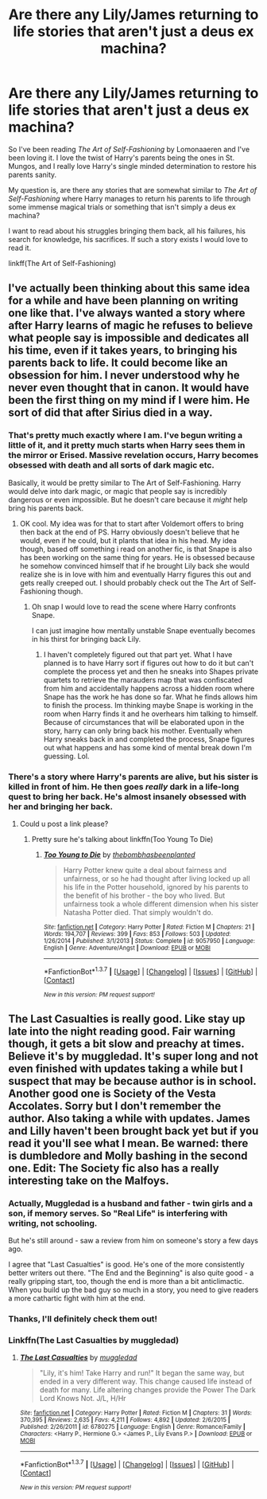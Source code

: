 #+TITLE: Are there any Lily/James returning to life stories that aren't just a deus ex machina?

* Are there any Lily/James returning to life stories that aren't just a deus ex machina?
:PROPERTIES:
:Author: NaughtyGaymer
:Score: 8
:DateUnix: 1459910069.0
:DateShort: 2016-Apr-06
:FlairText: Request
:END:
So I've been reading /The Art of Self-Fashioning/ by Lomonaaeren and I've been loving it. I love the twist of Harry's parents being the ones in St. Mungos, and I really love Harry's single minded determination to restore his parents sanity.

My question is, are there any stories that are somewhat similar to /The Art of Self-Fashioning/ where Harry manages to return his parents to life through some immense magical trials or something that isn't simply a deus ex machina?

I want to read about his struggles bringing them back, all his failures, his search for knowledge, his sacrifices. If such a story exists I would love to read it.

linkff(The Art of Self-Fashioning)


** I've actually been thinking about this same idea for a while and have been planning on writing one like that. I've always wanted a story where after Harry learns of magic he refuses to believe what people say is impossible and dedicates all his time, even if it takes years, to bringing his parents back to life. It could become like an obsession for him. I never understood why he never even thought that in canon. It would have been the first thing on my mind if I were him. He sort of did that after Sirius died in a way.
:PROPERTIES:
:Author: Emerald-Guardian
:Score: 3
:DateUnix: 1459920623.0
:DateShort: 2016-Apr-06
:END:

*** That's pretty much exactly where I am. I've begun writing a little of it, and it pretty much starts when Harry sees them in the mirror or Erised. Massive revelation occurs, Harry becomes obsessed with death and all sorts of dark magic etc.

Basically, it would be pretty similar to The Art of Self-Fashioning. Harry would delve into dark magic, or magic that people say is incredibly dangerous or even impossible. But he doesn't care because it /might/ help bring his parents back.
:PROPERTIES:
:Author: NaughtyGaymer
:Score: 3
:DateUnix: 1459952891.0
:DateShort: 2016-Apr-06
:END:

**** OK cool. My idea was for that to start after Voldemort offers to bring then back at the end of PS. Harry obviously doesn't believe that he would, even if he could, but it plants that idea in his head. My idea though, based off something i read on another fic, is that Snape is also has been working on the same thing for years. He is obsessed because he somehow convinced himself that if he brought Lily back she would realize she is in love with him and eventually Harry figures this out and gets really creeped out. I should probably check out the The Art of Self-Fashioning though.
:PROPERTIES:
:Author: Emerald-Guardian
:Score: 1
:DateUnix: 1459953825.0
:DateShort: 2016-Apr-06
:END:

***** Oh snap I would love to read the scene where Harry confronts Snape.

I can just imagine how mentally unstable Snape eventually becomes in his thirst for bringing back Lily.
:PROPERTIES:
:Author: NaughtyGaymer
:Score: 2
:DateUnix: 1459955043.0
:DateShort: 2016-Apr-06
:END:

****** I haven't completely figured out that part yet. What I have planned is to have Harry sort if figures out how to do it but can't complete the process yet and then he sneaks into Shapes private quartets to retrieve the marauders map that was confiscated from him and accidentally happens across a hidden room where Snape has the work he has done so far. What he finds allows him to finish the process. Im thinking maybe Snape is working in the room when Harry finds it and he overhears him talking to himself. Because of circumstances that will be elaborated upon in the story, harry can only bring back his mother. Eventually when Harry sneaks back in and completed the process, Snape figures out what happens and has some kind of mental break down I'm guessing. Lol.
:PROPERTIES:
:Author: Emerald-Guardian
:Score: 1
:DateUnix: 1459962356.0
:DateShort: 2016-Apr-06
:END:


*** There's a story where Harry's parents are alive, but his sister is killed in front of him. He then goes /really/ dark in a life-long quest to bring her back. He's almost insanely obsessed with her and bringing her back.
:PROPERTIES:
:Author: philosophize
:Score: 2
:DateUnix: 1459978588.0
:DateShort: 2016-Apr-07
:END:

**** Could u post a link please?
:PROPERTIES:
:Author: Emerald-Guardian
:Score: 1
:DateUnix: 1459978746.0
:DateShort: 2016-Apr-07
:END:

***** Pretty sure he's talking about linkffn(Too Young To Die)
:PROPERTIES:
:Author: Hobbitcraftlol
:Score: 2
:DateUnix: 1460027681.0
:DateShort: 2016-Apr-07
:END:

****** [[http://www.fanfiction.net/s/9057950/1/][*/Too Young to Die/*]] by [[https://www.fanfiction.net/u/4573056/thebombhasbeenplanted][/thebombhasbeenplanted/]]

#+begin_quote
  Harry Potter knew quite a deal about fairness and unfairness, or so he had thought after living locked up all his life in the Potter household, ignored by his parents to the benefit of his brother - the boy who lived. But unfairness took a whole different dimension when his sister Natasha Potter died. That simply wouldn't do.
#+end_quote

^{/Site/: [[http://www.fanfiction.net/][fanfiction.net]] *|* /Category/: Harry Potter *|* /Rated/: Fiction M *|* /Chapters/: 21 *|* /Words/: 194,707 *|* /Reviews/: 399 *|* /Favs/: 853 *|* /Follows/: 503 *|* /Updated/: 1/26/2014 *|* /Published/: 3/1/2013 *|* /Status/: Complete *|* /id/: 9057950 *|* /Language/: English *|* /Genre/: Adventure/Angst *|* /Download/: [[http://www.p0ody-files.com/ff_to_ebook/ffn-bot/index.php?id=9057950&source=ff&filetype=epub][EPUB]] or [[http://www.p0ody-files.com/ff_to_ebook/ffn-bot/index.php?id=9057950&source=ff&filetype=mobi][MOBI]]}

--------------

*FanfictionBot*^{1.3.7} *|* [[[https://github.com/tusing/reddit-ffn-bot/wiki/Usage][Usage]]] | [[[https://github.com/tusing/reddit-ffn-bot/wiki/Changelog][Changelog]]] | [[[https://github.com/tusing/reddit-ffn-bot/issues/][Issues]]] | [[[https://github.com/tusing/reddit-ffn-bot/][GitHub]]] | [[[https://www.reddit.com/message/compose?to=%2Fu%2Ftusing][Contact]]]

^{/New in this version: PM request support!/}
:PROPERTIES:
:Author: FanfictionBot
:Score: 1
:DateUnix: 1460027708.0
:DateShort: 2016-Apr-07
:END:


** The Last Casualties is really good. Like stay up late into the night reading good. Fair warning though, it gets a bit slow and preachy at times. Believe it's by muggledad. It's super long and not even finished with updates taking a while but I suspect that may be because author is in school. Another good one is Society of the Vesta Accolates. Sorry but I don't remember the author. Also taking a while with updates. James and Lilly haven't been brought back yet but if you read it you'll see what I mean. Be warned: there is dumbledore and Molly bashing in the second one. Edit: The Society fic also has a really interesting take on the Malfoys.
:PROPERTIES:
:Author: PhiloftheFuture2014
:Score: 4
:DateUnix: 1459919947.0
:DateShort: 2016-Apr-06
:END:

*** Actually, Muggledad is a husband and father - twin girls and a son, if memory serves. So "Real Life" is interfering with writing, not schooling.

But he's still around - saw a review from him on someone's story a few days ago.

I agree that "Last Casualties" is good. He's one of the more consistently better writers out there. "The End and the Beginning" is also quite good - a really gripping start, too, though the end is more than a bit anticlimactic. When you build up the bad guy so much in a story, you need to give readers a more cathartic fight with him at the end.
:PROPERTIES:
:Author: philosophize
:Score: 2
:DateUnix: 1459978520.0
:DateShort: 2016-Apr-07
:END:


*** Thanks, I'll definitely check them out!
:PROPERTIES:
:Author: NaughtyGaymer
:Score: 1
:DateUnix: 1459952904.0
:DateShort: 2016-Apr-06
:END:


*** Linkffn(The Last Casualties by muggledad)
:PROPERTIES:
:Author: midasgoldentouch
:Score: 1
:DateUnix: 1459961901.0
:DateShort: 2016-Apr-06
:END:

**** [[http://www.fanfiction.net/s/6780275/1/][*/The Last Casualties/*]] by [[https://www.fanfiction.net/u/1510989/muggledad][/muggledad/]]

#+begin_quote
  "Lily, it's him! Take Harry and run!" It began the same way, but ended in a very different way. This change caused life instead of death for many. Life altering changes provide the Power The Dark Lord Knows Not. J/L, H/Hr
#+end_quote

^{/Site/: [[http://www.fanfiction.net/][fanfiction.net]] *|* /Category/: Harry Potter *|* /Rated/: Fiction M *|* /Chapters/: 31 *|* /Words/: 370,395 *|* /Reviews/: 2,635 *|* /Favs/: 4,211 *|* /Follows/: 4,892 *|* /Updated/: 2/6/2015 *|* /Published/: 2/26/2011 *|* /id/: 6780275 *|* /Language/: English *|* /Genre/: Romance/Family *|* /Characters/: <Harry P., Hermione G.> <James P., Lily Evans P.> *|* /Download/: [[http://www.p0ody-files.com/ff_to_ebook/ffn-bot/index.php?id=6780275&source=ff&filetype=epub][EPUB]] or [[http://www.p0ody-files.com/ff_to_ebook/ffn-bot/index.php?id=6780275&source=ff&filetype=mobi][MOBI]]}

--------------

*FanfictionBot*^{1.3.7} *|* [[[https://github.com/tusing/reddit-ffn-bot/wiki/Usage][Usage]]] | [[[https://github.com/tusing/reddit-ffn-bot/wiki/Changelog][Changelog]]] | [[[https://github.com/tusing/reddit-ffn-bot/issues/][Issues]]] | [[[https://github.com/tusing/reddit-ffn-bot/][GitHub]]] | [[[https://www.reddit.com/message/compose?to=%2Fu%2Ftusing][Contact]]]

^{/New in this version: PM request support!/}
:PROPERTIES:
:Author: FanfictionBot
:Score: 1
:DateUnix: 1459961953.0
:DateShort: 2016-Apr-06
:END:
